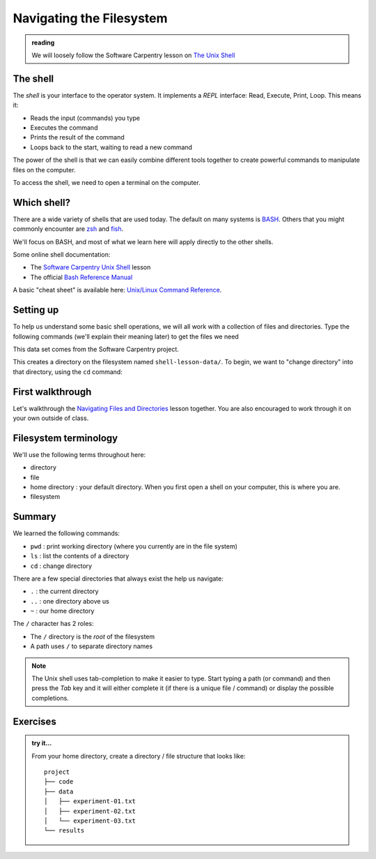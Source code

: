 *************************
Navigating the Filesystem
*************************

.. admonition:: reading

   We will loosely follow the Software Carpentry lesson on `The Unix Shell <https://swcarpentry.github.io/shell-novice/>`_


The shell
=========

The *shell* is your interface to the operator system.  It implements a *REPL* interface:
Read, Execute, Print, Loop.  This means it:

* Reads the input (commands) you type
* Executes the command
* Prints the result of the command
* Loops back to the start, waiting to read a new command

The power of the shell is that we can easily combine different tools
together to create powerful commands to manipulate files on the
computer.

To access the shell, we need to open a terminal on the computer.


Which shell?
============

There are a wide variety of shells that are used today.  The default
on many systems is `BASH <https://www.gnu.org/software/bash/>`_.  Others
that you might commonly encounter are `zsh <https://www.zsh.org/>`_ and
`fish <https://fishshell.com/>`_.

We'll focus on BASH, and most of what we learn here will apply
directly to the other shells.

Some online shell documentation:

* The `Software Carpentry Unix Shell <https://swcarpentry.github.io/shell-novice/>`_ lesson

* The official `Bash Reference Manual <https://www.gnu.org/software/bash/manual/html_node/index.html>`_

A basic "cheat sheet" is available here: `Unix/Linux Command Reference <https://upload.wikimedia.org/wikipedia/commons/7/79/Unix_command_cheatsheet.pdf>`_.


Setting up
==========

To help us understand some basic shell operations, we will all work
with a collection of files and directories.  Type the following
commands (we'll explain their meaning later) to get the files we
need

.. prompt:: bash

   curl https://swcarpentry.github.io/shell-novice/data/shell-lesson-data.zip --output shell-lesson-data.zip
   unzip shell-lesson-data.zip

This data set comes from the Software Carpentry project.

This creates a directory on the filesystem named ``shell-lesson-data/``.  To begin, we want to
"change directory" into that directory, using the ``cd`` command:

.. prompt:: bash

  cd shell-lesson-data


First walkthrough
=================

Let's walkthrough the `Navigating Files and Directories
<https://swcarpentry.github.io/shell-novice/02-filedir/index.html>`_
lesson together.  You are also encouraged to work through it on your
own outside of class.


Filesystem terminology
======================

We'll use the following terms throughout here:

* directory

* file

* home directory : your default directory.  When you first open a shell on your computer,
  this is where you are.

* filesystem




Summary
=======

We learned the following commands:

* ``pwd`` : print working directory (where you currently are in the file system)

* ``ls`` : list the contents of a directory

* ``cd`` : change directory


There are a few special directories that always exist the help us navigate:

* ``.`` : the current directory

* ``..`` : one directory above us

* ``~`` : our home directory

The ``/`` character has 2 roles:

* The ``/`` directory is the *root* of the filesystem

* A path uses ``/`` to separate directory names

.. note::

   The Unix shell uses tab-completion to make it easier to type.
   Start typing a path (or command) and then press the *Tab* key and
   it will either complete it (if there is a unique file / command) or
   display the possible completions.

Exercises
=========

.. admonition:: try it...

   From your home directory, create a directory / file structure that looks like::

      project
      ├── code
      ├── data
      │   ├── experiment-01.txt
      │   ├── experiment-02.txt
      │   └── experiment-03.txt
      └── results

